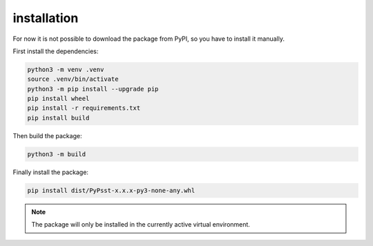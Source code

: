 installation
================

For now it is not possible to download the package from PyPI, so you have to install it manually.

First install the dependencies:

.. code-block:: bash

    python3 -m venv .venv
    source .venv/bin/activate
    python3 -m pip install --upgrade pip
    pip install wheel
    pip install -r requirements.txt
    pip install build


Then build the package:

.. code-block:: bash

    python3 -m build


Finally install the package:

.. code-block:: bash

    pip install dist/PyPsst-x.x.x-py3-none-any.whl

.. note::
    The package will only be installed in the currently active virtual environment.